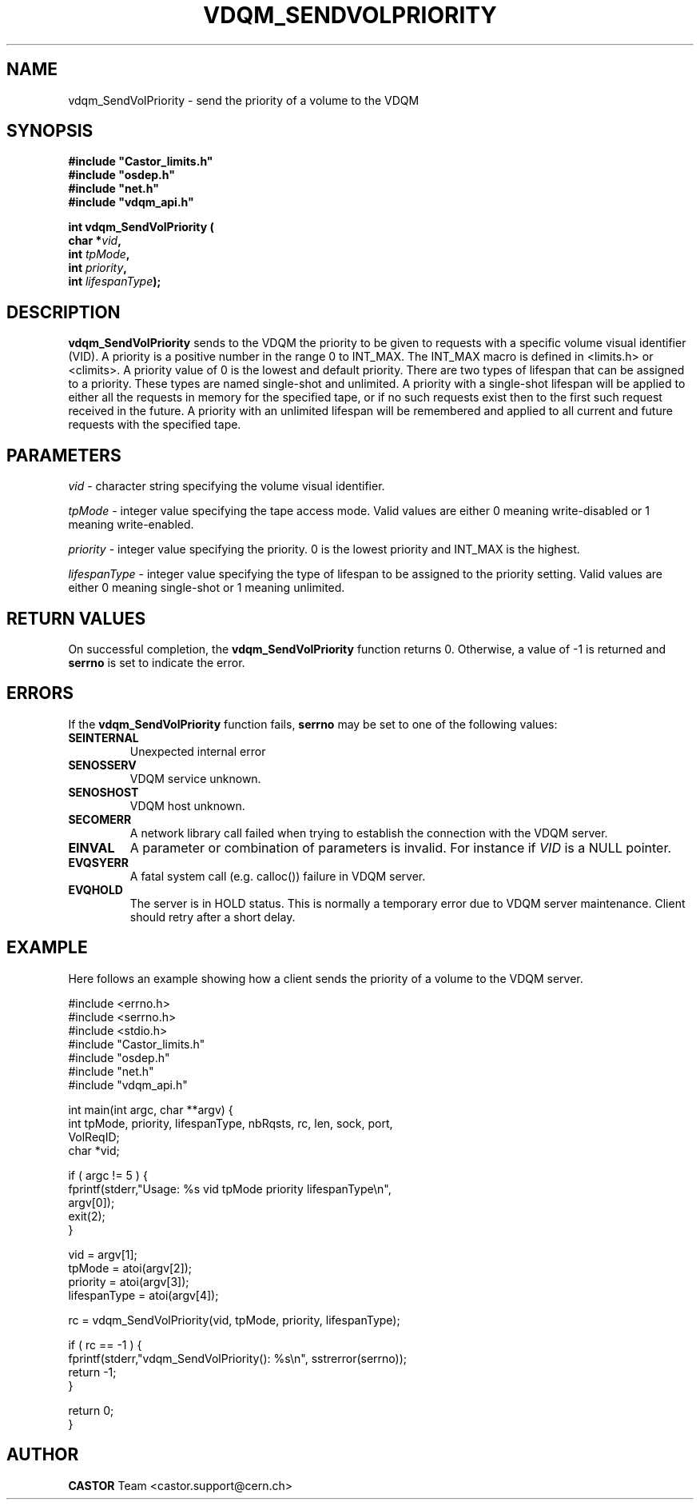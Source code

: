 .\"
.\" @(#)$RCSfile: vdqm_SendVolPriority.man,v $ $Revision: 1.4 $ $Date: 2008/05/13 20:24:09 $ CERN IT-PDP/DM O.Barring
.\"
.\" Copyright (C) 1999-2000 by CERN/IT/PDP/DM
.\"
.TH VDQM_SENDVOLPRIORITY l "$Date: 2008/05/13 20:24:09 $" "CASTOR" "VDQM Library Functions"
.SH NAME
.PP
vdqm_SendVolPriority \- send the priority of a volume to the VDQM
.SH SYNOPSIS
.br
\fB#include "Castor_limits.h"\fR
.br
\fB#include "osdep.h"\fR
.br
\fB#include "net.h"\fR
.br
\fB#include "vdqm_api.h"\fR
.sp
.BI "int vdqm_SendVolPriority ("
.br
.BI "                char *" vid ,
.br
.BI "                int " tpMode ,
.br
.BI "                int " priority ,
.br
.BI "                int " lifespanType );
.SH DESCRIPTION
.B vdqm_SendVolPriority
sends to the VDQM the priority to be given to requests with a specific volume
visual identifier (VID).  A priority is a positive number in the range 0 to
INT_MAX.  The INT_MAX macro is defined in <limits.h> or <climits>.  A priority
value of 0 is the lowest and default priority.  There are two types of lifespan
that can be assigned to a priority.  These types are named single-shot and
unlimited.  A priority with a single-shot lifespan will be applied to either
all the requests in memory for the specified tape, or if no such requests exist
then to the first such request received in the future.  A priority with an
unlimited lifespan will be remembered and applied to all current and future
requests with the specified tape.
.SH PARAMETERS
.I vid
\- character string specifying the volume visual identifier.
.PP
.I tpMode
\- integer value specifying the tape access mode.  Valid values are either 0
meaning write-disabled or 1 meaning write-enabled.
.PP
.I priority
\- integer value specifying the priority. 0 is the lowest priority and INT_MAX
is the highest.
.PP
.I lifespanType
\- integer value specifying the type of lifespan to be assigned to the priority
setting.  Valid values are either 0 meaning single-shot or 1 meaning unlimited.
.PP

.SH RETURN VALUES
.PP
On successful completion, the
.B vdqm_SendVolPriority
function returns 0. Otherwise, a value of \-1 is returned and
.B serrno
is set to indicate the error.

.SH ERRORS
.PP
If the
.B vdqm_SendVolPriority
function fails,
.B serrno
may be set to one of the following values:
.TP
.B SEINTERNAL
Unexpected internal error 
.TP
.B SENOSSERV
VDQM service unknown.
.TP
.B SENOSHOST
VDQM host unknown.
.TP
.B SECOMERR
A network library call failed when trying to establish the connection
with the VDQM server.
.TP
.B EINVAL
A parameter or combination of parameters is invalid. For instance if
.I VID
is a NULL pointer.
.TP
.B EVQSYERR
A fatal system call (e.g. calloc()) failure in VDQM server.
.TP
.B EVQHOLD
The server is in HOLD status. This is normally a temporary error due
to VDQM server maintenance. Client should retry after a short delay.

.SH EXAMPLE
Here follows an example showing how a client sends the priority of a volume to
the VDQM server.
.P
.nf
#include <errno.h>
#include <serrno.h>
#include <stdio.h>
#include "Castor_limits.h"
#include "osdep.h"
#include "net.h"
#include "vdqm_api.h"


int main(int argc, char **argv) {
  int tpMode, priority, lifespanType, nbRqsts, rc, len, sock, port,
    VolReqID;
  char *vid;

  if ( argc != 5 ) {
    fprintf(stderr,"Usage: %s vid tpMode priority lifespanType\\n",
      argv[0]);
    exit(2);
  }

  vid          = argv[1];
  tpMode       = atoi(argv[2]);
  priority     = atoi(argv[3]);
  lifespanType = atoi(argv[4]);

  rc = vdqm_SendVolPriority(vid, tpMode, priority, lifespanType);

  if ( rc == -1 ) {
    fprintf(stderr,"vdqm_SendVolPriority(): %s\\n", sstrerror(serrno));
    return -1;
  }

  return 0;
}
.fi

.SH AUTHOR
\fBCASTOR\fP Team <castor.support@cern.ch>
